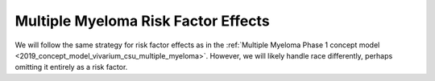 .. _2019_multiple_myeloma_risk_factor_effects:

..
  Section title decorators for this document:

  ==============
  Document Title
  ==============

  Section Level 1
  ---------------

  Section Level 2
  +++++++++++++++

  Section Level 3
  ^^^^^^^^^^^^^^^

  Section Level 4
  ~~~~~~~~~~~~~~~

  Section Level 5
  '''''''''''''''

  The depth of each section level is determined by the order in which each
  decorator is encountered below. If you need an even deeper section level, just
  choose a new decorator symbol from the list here:
  https://docutils.sourceforge.io/docs/ref/rst/restructuredtext.html#sections
  And then add it to the list of decorators above.

====================================
Multiple Myeloma Risk Factor Effects
====================================

.. contents::
   :local:

We will follow the same strategy for risk factor effects as in the
:ref:`Multiple Myeloma Phase 1 concept model
<2019_concept_model_vivarium_csu_multiple_myeloma>`. However, we will likely
handle race differently, perhaps omitting it entirely as a risk factor.

.. todo::

 Fill in details, referring to the :ref:`Risk factor model <mm5.3.2>` and
 :ref:`Risk factor effects <mm5.3.2.2>` sections in the Phase 1 concept model.
